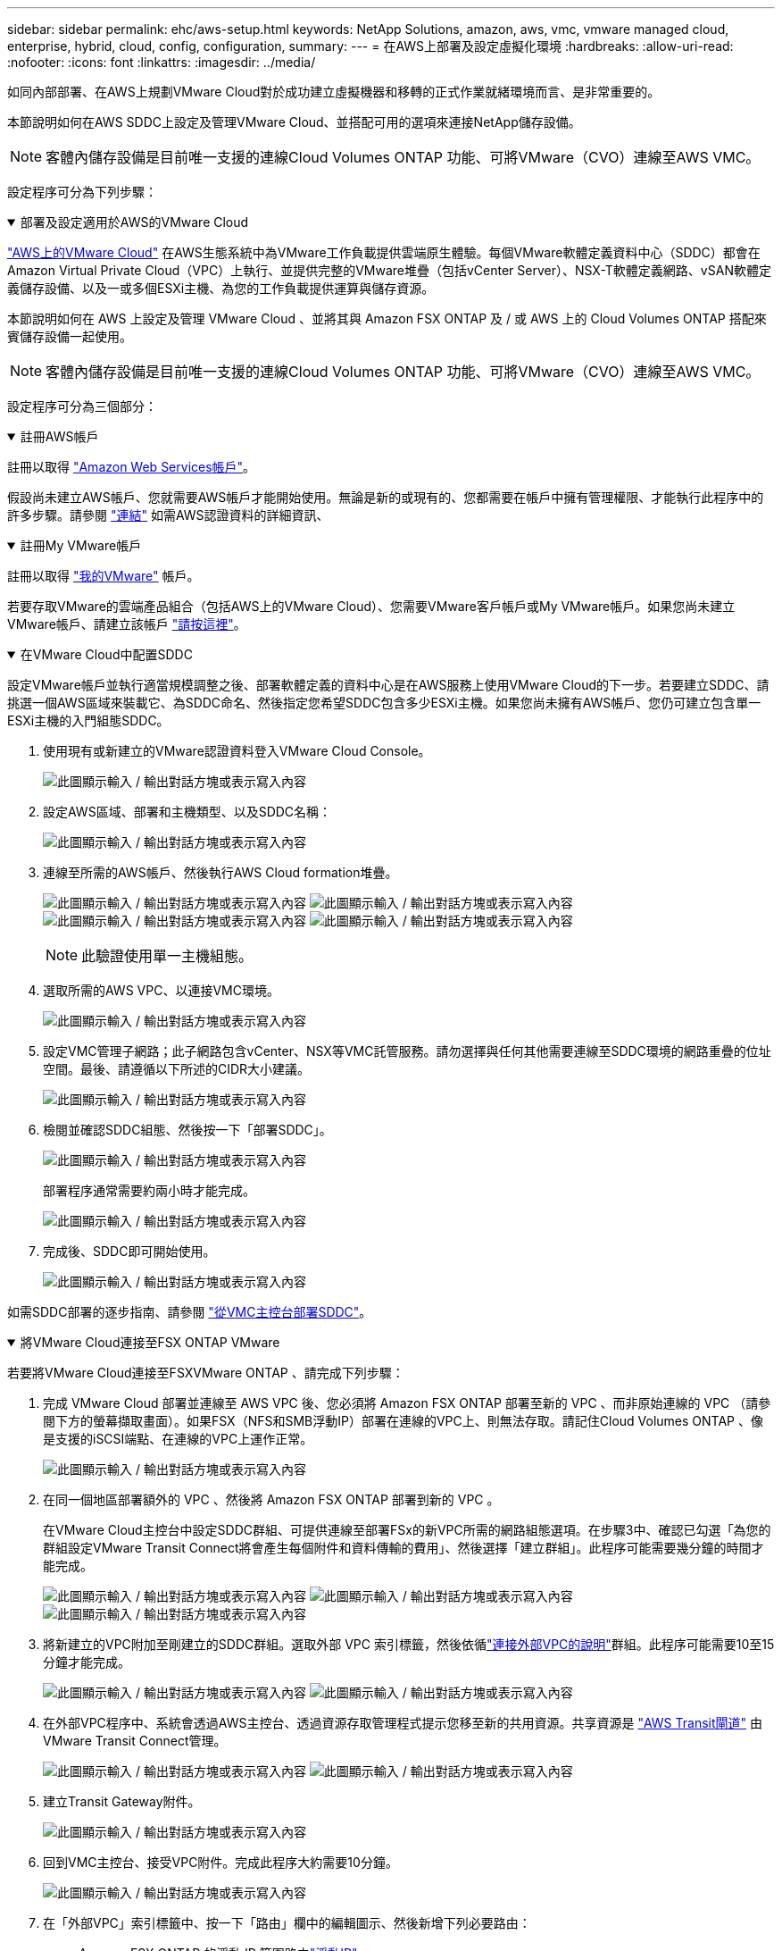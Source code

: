 ---
sidebar: sidebar 
permalink: ehc/aws-setup.html 
keywords: NetApp Solutions, amazon, aws, vmc, vmware managed cloud, enterprise, hybrid, cloud, config, configuration, 
summary:  
---
= 在AWS上部署及設定虛擬化環境
:hardbreaks:
:allow-uri-read: 
:nofooter: 
:icons: font
:linkattrs: 
:imagesdir: ../media/


[role="lead"]
如同內部部署、在AWS上規劃VMware Cloud對於成功建立虛擬機器和移轉的正式作業就緒環境而言、是非常重要的。

本節說明如何在AWS SDDC上設定及管理VMware Cloud、並搭配可用的選項來連接NetApp儲存設備。


NOTE: 客體內儲存設備是目前唯一支援的連線Cloud Volumes ONTAP 功能、可將VMware（CVO）連線至AWS VMC。

設定程序可分為下列步驟：

.部署及設定適用於AWS的VMware Cloud
[%collapsible%open]
====
link:https://www.vmware.com/products/vmc-on-aws.html["AWS上的VMware Cloud"] 在AWS生態系統中為VMware工作負載提供雲端原生體驗。每個VMware軟體定義資料中心（SDDC）都會在Amazon Virtual Private Cloud（VPC）上執行、並提供完整的VMware堆疊（包括vCenter Server）、NSX-T軟體定義網路、vSAN軟體定義儲存設備、以及一或多個ESXi主機、為您的工作負載提供運算與儲存資源。

本節說明如何在 AWS 上設定及管理 VMware Cloud 、並將其與 Amazon FSX ONTAP 及 / 或 AWS 上的 Cloud Volumes ONTAP 搭配來賓儲存設備一起使用。


NOTE: 客體內儲存設備是目前唯一支援的連線Cloud Volumes ONTAP 功能、可將VMware（CVO）連線至AWS VMC。

設定程序可分為三個部分：

.註冊AWS帳戶
[%collapsible%open]
=====
註冊以取得 link:https://aws.amazon.com/["Amazon Web Services帳戶"]。

假設尚未建立AWS帳戶、您就需要AWS帳戶才能開始使用。無論是新的或現有的、您都需要在帳戶中擁有管理權限、才能執行此程序中的許多步驟。請參閱 link:https://docs.aws.amazon.com/general/latest/gr/aws-security-credentials.html["連結"] 如需AWS認證資料的詳細資訊、

=====
.註冊My VMware帳戶
[%collapsible%open]
=====
註冊以取得 link:https://customerconnect.vmware.com/home["我的VMware"] 帳戶。

若要存取VMware的雲端產品組合（包括AWS上的VMware Cloud）、您需要VMware客戶帳戶或My VMware帳戶。如果您尚未建立VMware帳戶、請建立該帳戶 link:https://customerconnect.vmware.com/account-registration["請按這裡"]。

=====
.在VMware Cloud中配置SDDC
[%collapsible%open]
=====
設定VMware帳戶並執行適當規模調整之後、部署軟體定義的資料中心是在AWS服務上使用VMware Cloud的下一步。若要建立SDDC、請挑選一個AWS區域來裝載它、為SDDC命名、然後指定您希望SDDC包含多少ESXi主機。如果您尚未擁有AWS帳戶、您仍可建立包含單一ESXi主機的入門組態SDDC。

. 使用現有或新建立的VMware認證資料登入VMware Cloud Console。
+
image:aws-config-1.png["此圖顯示輸入 / 輸出對話方塊或表示寫入內容"]

. 設定AWS區域、部署和主機類型、以及SDDC名稱：
+
image:aws-config-2.png["此圖顯示輸入 / 輸出對話方塊或表示寫入內容"]

. 連線至所需的AWS帳戶、然後執行AWS Cloud formation堆疊。
+
image:aws-config-3.png["此圖顯示輸入 / 輸出對話方塊或表示寫入內容"] image:aws-config-4.png["此圖顯示輸入 / 輸出對話方塊或表示寫入內容"] image:aws-config-5.png["此圖顯示輸入 / 輸出對話方塊或表示寫入內容"] image:aws-config-6.png["此圖顯示輸入 / 輸出對話方塊或表示寫入內容"]

+

NOTE: 此驗證使用單一主機組態。

. 選取所需的AWS VPC、以連接VMC環境。
+
image:aws-config-7.png["此圖顯示輸入 / 輸出對話方塊或表示寫入內容"]

. 設定VMC管理子網路；此子網路包含vCenter、NSX等VMC託管服務。請勿選擇與任何其他需要連線至SDDC環境的網路重疊的位址空間。最後、請遵循以下所述的CIDR大小建議。
+
image:aws-config-8.png["此圖顯示輸入 / 輸出對話方塊或表示寫入內容"]

. 檢閱並確認SDDC組態、然後按一下「部署SDDC」。
+
image:aws-config-9.png["此圖顯示輸入 / 輸出對話方塊或表示寫入內容"]

+
部署程序通常需要約兩小時才能完成。

+
image:aws-config-10.png["此圖顯示輸入 / 輸出對話方塊或表示寫入內容"]

. 完成後、SDDC即可開始使用。
+
image:aws-config-11.png["此圖顯示輸入 / 輸出對話方塊或表示寫入內容"]



如需SDDC部署的逐步指南、請參閱 link:https://docs.vmware.com/en/VMware-Cloud-on-AWS/services/com.vmware.vmc-aws-operations/GUID-EF198D55-03E3-44D1-AC48-6E2ABA31FF02.html["從VMC主控台部署SDDC"]。

=====
====
.將VMware Cloud連接至FSX ONTAP VMware
[%collapsible%open]
====
若要將VMware Cloud連接至FSXVMware ONTAP 、請完成下列步驟：

. 完成 VMware Cloud 部署並連線至 AWS VPC 後、您必須將 Amazon FSX ONTAP 部署至新的 VPC 、而非原始連線的 VPC （請參閱下方的螢幕擷取畫面）。如果FSX（NFS和SMB浮動IP）部署在連線的VPC上、則無法存取。請記住Cloud Volumes ONTAP 、像是支援的iSCSI端點、在連線的VPC上運作正常。
+
image:aws-connect-fsx-1.png["此圖顯示輸入 / 輸出對話方塊或表示寫入內容"]

. 在同一個地區部署額外的 VPC 、然後將 Amazon FSX ONTAP 部署到新的 VPC 。
+
在VMware Cloud主控台中設定SDDC群組、可提供連線至部署FSx的新VPC所需的網路組態選項。在步驟3中、確認已勾選「為您的群組設定VMware Transit Connect將會產生每個附件和資料傳輸的費用」、然後選擇「建立群組」。此程序可能需要幾分鐘的時間才能完成。

+
image:aws-connect-fsx-2.png["此圖顯示輸入 / 輸出對話方塊或表示寫入內容"] image:aws-connect-fsx-3.png["此圖顯示輸入 / 輸出對話方塊或表示寫入內容"] image:aws-connect-fsx-4.png["此圖顯示輸入 / 輸出對話方塊或表示寫入內容"]

. 將新建立的VPC附加至剛建立的SDDC群組。選取外部 VPC 索引標籤，然後依循link:https://docs.vmware.com/en/VMware-Cloud-on-AWS/services/com.vmware.vmc-aws-networking-security/GUID-A3D03968-350E-4A34-A53E-C0097F5F26A9.html["連接外部VPC的說明"]群組。此程序可能需要10至15分鐘才能完成。
+
image:aws-connect-fsx-5.png["此圖顯示輸入 / 輸出對話方塊或表示寫入內容"] image:aws-connect-fsx-6.png["此圖顯示輸入 / 輸出對話方塊或表示寫入內容"]

. 在外部VPC程序中、系統會透過AWS主控台、透過資源存取管理程式提示您移至新的共用資源。共享資源是 link:https://aws.amazon.com/transit-gateway["AWS Transit閘道"] 由VMware Transit Connect管理。
+
image:aws-connect-fsx-7.png["此圖顯示輸入 / 輸出對話方塊或表示寫入內容"] image:aws-connect-fsx-8.png["此圖顯示輸入 / 輸出對話方塊或表示寫入內容"]

. 建立Transit Gateway附件。
+
image:aws-connect-fsx-9.png["此圖顯示輸入 / 輸出對話方塊或表示寫入內容"]

. 回到VMC主控台、接受VPC附件。完成此程序大約需要10分鐘。
+
image:aws-connect-fsx-10.png["此圖顯示輸入 / 輸出對話方塊或表示寫入內容"]

. 在「外部VPC」索引標籤中、按一下「路由」欄中的編輯圖示、然後新增下列必要路由：
+
** Amazon FSX ONTAP 的浮動 IP 範圍路由link:https://docs.aws.amazon.com/fsx/latest/ONTAPGuide/supported-fsx-clients.html["浮動IP"]。
** 適用於靜態的浮動IP範圍路由Cloud Volumes ONTAP （若適用）。
** 新建立外部VPC位址空間的路由。
+
image:aws-connect-fsx-11.png["此圖顯示輸入 / 輸出對話方塊或表示寫入內容"]



. 最後，允許雙向流量link:https://docs.vmware.com/en/VMware-Cloud-on-AWS/services/com.vmware.vmc-aws-networking-security/GUID-A5114A98-C885-4244-809B-151068D6A7D7.html["防火牆規則"]存取 FSS/CVO 。請遵循這些規則，瞭link:https://docs.vmware.com/en/VMware-Cloud-on-AWS/services/com.vmware.vmc-aws-networking-security/GUID-DE330202-D63D-408A-AECF-7CDC6ADF7EAC.html["詳細步驟"]解適用於 SDDC 工作負載連線的運算閘道防火牆規則。
+
image:aws-connect-fsx-12.png["此圖顯示輸入 / 輸出對話方塊或表示寫入內容"]

. 為管理和運算閘道設定防火牆群組之後、即可存取vCenter、如下所示：
+
image:aws-connect-fsx-13.png["此圖顯示輸入 / 輸出對話方塊或表示寫入內容"]



下一步是根據ONTAP 您的需求、確認Amazon FSX Sfor Cloud Volumes ONTAP 支援功能已設定完成、而且已配置磁碟區以卸載vSAN的儲存元件、以最佳化部署。

====